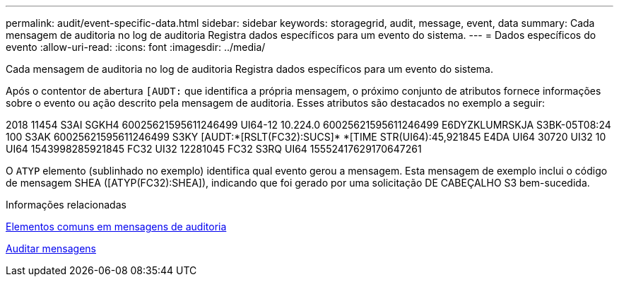 ---
permalink: audit/event-specific-data.html 
sidebar: sidebar 
keywords: storagegrid, audit, message, event, data 
summary: Cada mensagem de auditoria no log de auditoria Registra dados específicos para um evento do sistema. 
---
= Dados específicos do evento
:allow-uri-read: 
:icons: font
:imagesdir: ../media/


[role="lead"]
Cada mensagem de auditoria no log de auditoria Registra dados específicos para um evento do sistema.

Após o contentor de abertura `[AUDT:` que identifica a própria mensagem, o próximo conjunto de atributos fornece informações sobre o evento ou ação descrito pela mensagem de auditoria. Esses atributos são destacados no exemplo a seguir:

[]
====
2018 11454 S3AI SGKH4 60025621595611246499 UI64-12 10.224.0 60025621595611246499 E6DYZKLUMRSKJA S3BK-05T08:24 100 S3AK 60025621595611246499 S3KY [AUDT:*[RSLT(FC32):SUCS]* *[TIME STR(UI64):45,921845 E4DA UI64 30720 UI32 10 UI64 1543998285921845 FC32 UI32 12281045 FC32 S3RQ UI64 15552417629170647261

====
O `ATYP` elemento (sublinhado no exemplo) identifica qual evento gerou a mensagem. Esta mensagem de exemplo inclui o código de mensagem SHEA ([ATYP(FC32):SHEA]), indicando que foi gerado por uma solicitação DE CABEÇALHO S3 bem-sucedida.

.Informações relacionadas
xref:common-elements-in-audit-messages.adoc[Elementos comuns em mensagens de auditoria]

xref:audit-messages-main.adoc[Auditar mensagens]
